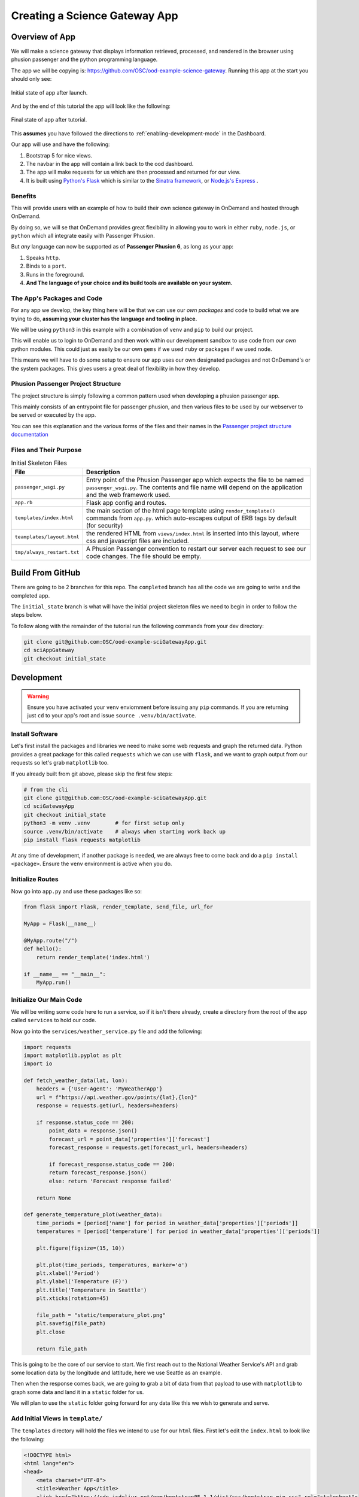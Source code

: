 .. _app-development-tutorials-passenger-apps-science-gateway:

Creating a Science Gateway App
==============================

Overview of App
---------------

We will make a science gateway that displays information retrieved, 
processed, and rendered in the browser using phusion passenger and 
the python programming language.

The app we will be copying is: https://github.com/OSC/ood-example-science-gateway. Running
this app at the start you should only see:

.. figure:: /images/passenger-python-flask-app.png
   :align: center

   Initial state of app after launch.

And by the end of this tutorial the app will look like the following:

.. figure:: /images/completed-python-passenger-app.png
   :align: center

   Final state of app after tutorial.

This **assumes** you have followed the directions to :ref:`enabling-development-mode` in the
Dashboard.

Our app will use and have the following:

#. Bootstrap 5 for nice views.
#. The navbar in the app will contain a link back to the ood dashboard.
#. The app will make requests for us which are then processed and returned for our view.
#. It is built using `Python's Flask <https://github.com/pallets/flask>`__ which 
   is similar to the `Sinatra framework <https://github.com/sinatra/sinatra>`__, 
   or `Node.js's Express <https://github.com/expressjs/express>`__ .

Benefits
........

This will provide users with an example of how to build their own 
science gateway in OnDemand and hosted through OnDemand. 

By doing so, we will se that OnDemand provides great flexibility in 
allowing you to work in either ``ruby``, ``node.js``, or 
``python`` which all integrate easily with Passenger Phusion.

But *any* language can now be supported as of **Passenger Phusion 6**, as long 
as your app:

#. Speaks ``http``.
#. Binds to a ``port``.
#. Runs in the foreground.
#. **And The language of your choice and its build tools are available on your system.**

The App's Packages and Code
...........................

For any app we develop, the key thing here will be that we can use our *own packages* and code 
to build what we are trying to do, **assuming your cluster has the language and tooling in place.**

We will be using ``python3`` in this example with a combination of ``venv`` and ``pip`` to build our project.

This will enable us to login to OnDemand and then work within our development sandbox to use 
code from *our own* python modules. This could just as easily be our own ``gems`` if we used 
``ruby`` or packages if we used ``node``.

This means we will have to do some setup to ensure our app uses our own designated packages and 
not OnDemand's or the system packages. This gives users a great deal of flexibility in how they develop.

Phusion Passenger Project Structure
...................................

The project structure is simply following a common pattern used when developing a phusion passenger app.

This mainly consists of an entrypoint file for passenger phusion, and then various files to be used by our 
webserver to be served or executed by the app.

You can see this explanation and the various forms of the files and their names in 
the `Passenger project structure documentation <https://www.phusionpassenger.com/docs/tutorials/fundamental_concepts/python/>`__

Files and Their Purpose
.......................

.. list-table:: Initial Skeleton Files
   :header-rows: 1

   * - File
     - Description
   * - ``passenger_wsgi.py``
     - Entry point of the Phusion Passenger app which expects the file to be named ``passenger_wsgi.py``. The contents and file name will depend on the application and the web framework used.
   * - ``app.rb``
     - Flask app config and routes.
   * - ``templates/index.html``
     - the main section of the html page template using ``render_template()`` commands from ``app.py``.
       which auto-escapes output of ERB tags by default (for security)
   * - ``teamplates/layout.html``
     - the rendered HTML from ``views/index.html`` is inserted into this layout,
       where css and javascript files are included.
   * - ``tmp/always_restart.txt``
     - A Phusion Passenger convention to restart our server each request to see our code changes. The file should be empty.

Build From GitHub
-----------------
There are going to be 2 branches for this repo. The ``completed`` branch has all the code we are going to write and the 
completed app.

The ``initial_state`` branch is what will have the initial project skeleton files we need to begin in order to follow the steps below.

To follow along with the remainder of the tutorial run the following commands from your dev directory:

.. code-block:: shell

    git clone git@github.com:OSC/ood-example-sciGatewayApp.git
    cd sciAppGateway
    git checkout initial_state

Development
-----------

.. warning::
   Ensure you have activated your ``venv`` enviornment before issuing any ``pip`` commands.
   If you are returning just ``cd`` to your app's root and issue ``source .venv/bin/activate``.

Install Software
...................

Let's first install the packages and libraries we need to make some web requests and graph the returned 
data. Python provides a great package for this called ``requests`` which we can use with ``flask``, and 
we want to graph output from our requests so let's grab ``matplotlib`` too.

If you already built from git above, please skip the first few steps:

.. code-block:: sh

   # from the cli
   git clone git@github.com:OSC/ood-example-sciGatewayApp.git
   cd sciGatewayApp 
   git checkout initial_state
   python3 -m venv .venv        # for first setup only
   source .venv/bin/activate    # always when starting work back up
   pip install flask requests matplotlib

At any time of development, if another package is needed, we are always free 
to come back and do a ``pip install <package>``. Ensure the ``venv`` environment is 
active when you do.

Initialize Routes
.................

Now go into ``app.py`` and use these packages like so:

.. code-block:: python

    from flask import Flask, render_template, send_file, url_for

    MyApp = Flask(__name__)

    @MyApp.route("/")
    def hello():
        return render_template('index.html')

    if __name__ == "__main__":
        MyApp.run()

Initialize Our Main Code
........................

We will be writing some code here to run a service, so if it isn't there already, 
create a directory from the root of the app called ``services`` to hold our code.

Now go into the ``services/weather_service.py`` file and add the following:

.. code-block:: python

    import requests
    import matplotlib.pyplot as plt
    import io

    def fetch_weather_data(lat, lon):
        headers = {'User-Agent': 'MyWeatherApp'}
        url = f"https://api.weather.gov/points/{lat},{lon}"
        response = requests.get(url, headers=headers)

        if response.status_code == 200:
            point_data = response.json()
            forecast_url = point_data['properties']['forecast']
            forecast_response = requests.get(forecast_url, headers=headers)

            if forecast_response.status_code == 200:
            return forecast_response.json()
            else: return 'Forecast response failed'
        
        return None

    def generate_temperature_plot(weather_data):
        time_periods = [period['name'] for period in weather_data['properties']['periods']]
        temperatures = [period['temperature'] for period in weather_data['properties']['periods']]

        plt.figure(figsize=(15, 10))

        plt.plot(time_periods, temperatures, marker='o')
        plt.xlabel('Period')
        plt.ylabel('Temperature (F)')
        plt.title('Temperature in Seattle')
        plt.xticks(rotation=45)

        file_path = "static/temperature_plot.png"
        plt.savefig(file_path)
        plt.close
        
        return file_path

This is going to be the core of our service to start. We first reach out to the National Weather Service's 
API and grab some location data by the longitude and lattitude, here we use Seattle as an example.

Then when the response comes back, we are going to grab a bit of data from that payload to use with ``matplotlib`` 
to graph some data and land it in a ``static`` folder for us. 

We will plan to use the ``static`` folder going forward for any data like this we wish to generate and serve.

Add Initial Views in ``template/``
..................................

The ``templates`` directory will hold the files we intend to use for our ``html`` files. First let's edit the 
``index.html`` to look like the following:

.. code-block:: html

    <!DOCTYPE html>
    <html lang="en">
    <head>
        <meta charset="UTF-8">
        <title>Weather App</title>
        <link href="https://cdn.jsdelivr.net/npm/bootstrap@5.1.1/dist/css/bootstrap.min.css" rel="stylesheet">
    </head>
    <body>
        <div class="container mt-5">
            <h1>Weather Data App for PNW</h1>
            <a href="{ url_for('seattle_weather') }" class="btn btn-primary">See Seattle Weather</a>
        </div>
    </body>
    </html>

And then we will add a ``seattle_weather.html`` file with the following:

.. code-block:: html

    <!DOCTYPE html>
    <html lang="en">
    <head>
        <meta charset="UTF-8">
        <title>Seattle Weather</title>
        <link href="https://cdn.jsdelivr.net/npm/bootstrap@5.1.1/dist/css/bootstrap.min.css" rel="stylesheet">
    </head>
    <body>
        <div class="container mt-5">
            <h1>Temperature in Seattle</h1>
            <div class="mb-3">
                <a href="{ url_for('index') }" class="btn btn-primary">Back to Home</a>
            </div>
            <div class="mt-3">
                <img src="{ url_for('static', filename='temperature_plot.png') }}" alt="Temperature Plot" class="img-fluid">
            </div>
        </div>
    </body>
    </html>

Add More Routes
...............

So, now we have two pages, but we need to go back into our ``app.py`` to build the route for our 
``seattle_weather`` page:
    
.. code-block:: python

    @MyApp.route("/seattle_weather")
    def seattle_weather():
        lat, lon = 47.6062, -122.3321
        weather_data = weather_service.fetch_weather_data(lat, lon)

        if weather_data:
            img_path = weather_service.generate_temperature_plot(weather_data)
            return render_template('seattle_weather.html', img_url=img_path)
        else:
            return 'Failed to get weather data', 400cs

Now we have added the route and variables needed to make the pages and their API calls work.

The index should now appear as:

.. figure:: /images/completed-python-passenger-app.png
   :align: center

And the weather graph should appear as something like the following:

.. figure:: /images/python-passenger-weather-graph.png
   :align: center

Brand App
---------
The app is looking good, but the details page still shows the app title "Science Gateway". 
To change this and the icon, edit the ``manifest.yml``:

.. code-block:: yaml

    name: Sci Gateway App
    icon: fas://torii-gate
    description: |
    This is a demo app that uses python flask, the national weather service api, and matplotlib 
    to create a simple science gateway.
    icon: fas://torii-gate

* The icon follows format of ``fas://{FONTAWESOMENAME}`` where you replace ``{FONTAWESOMENAME}`` with an icon from https://fontawesome.com/icons/.
  In this case we are using ``torii-gate`` which we write in the manifest as ``fas://torii-gate``.
  You can see details on this icon at https://fontawesome.com/icons/hdd?style=regular

Publish App
-----------

Publishing an app requires three steps:

#. Remove ``tmp/always_restart.txt`` since we are done developing.

#. Updating the ``manifest.yml`` to specify the category and optionally subcategory, which indicates where in the dashboard menu the app appears.

#. Having an administrator checkout a copy of the production version to a directory under ``/var/www/ood/apps/sys``.


Steps:

#. Add a category and subcategory to the ``manifest.yml`` so the app appears in the Interactive Apps menu:

    .. code-block:: yaml

        ...
        category: Interacitive Apps
        subcategory: Science Gateways

#. Version these changes. Click **Shell** button on app details view, and then ``commit`` the changes:

    .. code-block:: sh

       git add .
       git commit -m "update manifest for production"

       # if there is an external remote associated with this, push to that
       git push origin <your working branch>

#. If using a remote, go in and merge your request to the ``main`` or ``master`` branch.

#. As the admin, ``sudo copy`` or ``git clone`` this repo to production

    .. code-block:: sh

       # as sudo on OnDemand host:
       cd /var/www/ood/apps/sys
       git clone git@github.com:OSC/ood-example-sciGatewayApp.git

#. **Reload** the dashboard.

.. figure:: /images/app-dev-tutorial-ps-to-quota-published.png
   :align: center

   Every user can now launch the Science Gateway from the Interactive Apps menu.

.. warning::

   Accessing this new app for the first time will cause your NGINX server to restart,
   killing all websocket connections, which means resetting your active web-based OnDemand Shell sessions.